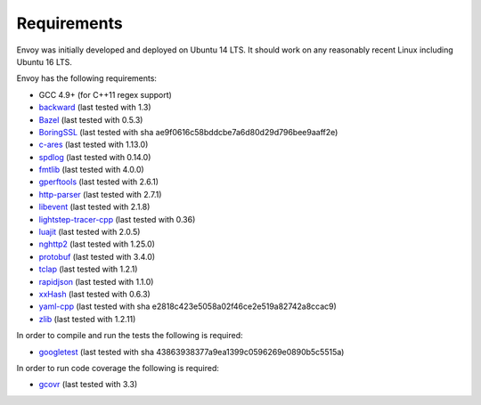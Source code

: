 .. _install_requirements:

Requirements
============

Envoy was initially developed and deployed on Ubuntu 14 LTS. It should work on any reasonably
recent Linux including Ubuntu 16 LTS.

Envoy has the following requirements:

* GCC 4.9+ (for C++11 regex support)
* `backward <https://github.com/bombela/backward-cpp>`_ (last tested with 1.3)
* `Bazel <https://github.com/bazelbuild/bazel>`_ (last tested with 0.5.3)
* `BoringSSL <https://boringssl.googlesource.com/boringssl>`_ (last tested with sha ae9f0616c58bddcbe7a6d80d29d796bee9aaff2e)
* `c-ares <https://github.com/c-ares/c-ares>`_ (last tested with 1.13.0)
* `spdlog <https://github.com/gabime/spdlog>`_ (last tested with 0.14.0)
* `fmtlib <https://github.com/fmtlib/fmt/>`_ (last tested with 4.0.0)
* `gperftools <https://github.com/gperftools/gperftools>`_ (last tested with 2.6.1)
* `http-parser <https://github.com/nodejs/http-parser>`_ (last tested with 2.7.1)
* `libevent <http://libevent.org/>`_ (last tested with 2.1.8)
* `lightstep-tracer-cpp <https://github.com/lightstep/lightstep-tracer-cpp/>`_ (last tested with 0.36)
* `luajit <http://luajit.org/>`_ (last tested with 2.0.5)
* `nghttp2 <https://github.com/nghttp2/nghttp2>`_ (last tested with 1.25.0)
* `protobuf <https://github.com/google/protobuf>`_ (last tested with 3.4.0)
* `tclap <http://tclap.sourceforge.net/>`_ (last tested with 1.2.1)
* `rapidjson <https://github.com/miloyip/rapidjson/>`_ (last tested with 1.1.0)
* `xxHash <https://github.com/Cyan4973/xxHash>`_ (last tested with 0.6.3)
* `yaml-cpp <https://github.com/jbeder/yaml-cpp>`_ (last tested with sha e2818c423e5058a02f46ce2e519a82742a8ccac9)
* `zlib <https://github.com/madler/zlib>`_ (last tested with 1.2.11)

In order to compile and run the tests the following is required:

* `googletest <https://github.com/google/googletest>`_ (last tested with sha 43863938377a9ea1399c0596269e0890b5c5515a)

In order to run code coverage the following is required:

* `gcovr <http://gcovr.com/>`_ (last tested with 3.3)
